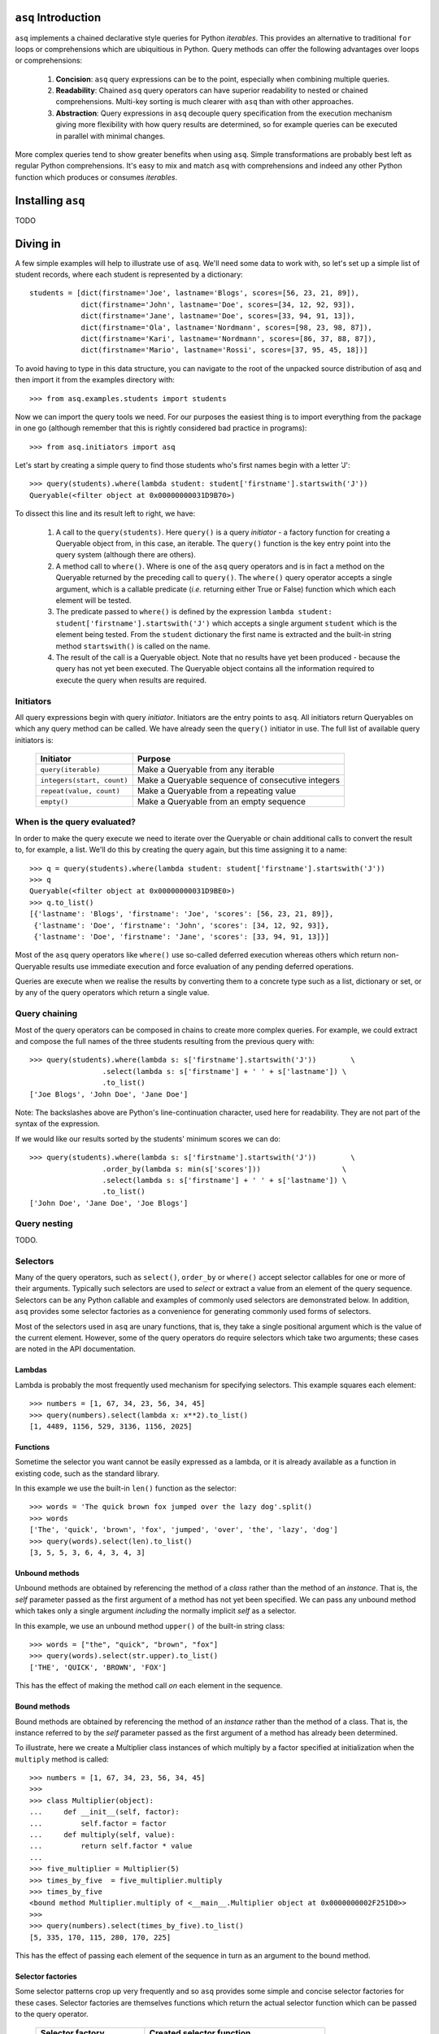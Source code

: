``asq`` Introduction
====================

``asq`` implements a chained declarative style queries for Python *iterables*.
This provides an alternative to traditional ``for`` loops or comprehensions
which are ubiquitious in Python.  Query methods can offer the following
advantages over loops or comprehensions:

 1. **Concision**: ``asq`` query expressions can be to the point, especially
    when combining multiple queries.

 2. **Readability**: Chained ``asq`` query operators can have superior
    readability to nested or chained comprehensions.  Multi-key sorting is much
    clearer with ``asq`` than with other approaches.

 3. **Abstraction**: Query expressions in ``asq`` decouple query specification
    from the execution mechanism giving more flexibility with how query results
    are determined, so for example queries can be executed in parallel with
    minimal changes.

More complex queries tend to show greater benefits when using ``asq``.  Simple
transformations are probably best left as regular Python comprehensions.  It's
easy to mix and match ``asq`` with comprehensions and indeed any other Python
function which produces or consumes *iterables*.

Installing ``asq``
==================

TODO

Diving in
=========

A few simple examples will help to illustrate use of ``asq``. We'll need some
data to work with, so let's set up a simple list of student records, where each
student is represented by a dictionary::

  students = [dict(firstname='Joe', lastname='Blogs', scores=[56, 23, 21, 89]),
              dict(firstname='John', lastname='Doe', scores=[34, 12, 92, 93]),
              dict(firstname='Jane', lastname='Doe', scores=[33, 94, 91, 13]),
              dict(firstname='Ola', lastname='Nordmann', scores=[98, 23, 98, 87]),
              dict(firstname='Kari', lastname='Nordmann', scores=[86, 37, 88, 87]),
              dict(firstname='Mario', lastname='Rossi', scores=[37, 95, 45, 18])]

To avoid having to type in this data structure, you can navigate to the root of
the unpacked source distribution of asq and then import it from the
examples directory with::

  >>> from asq.examples.students import students

Now we can import the query tools we need. For our purposes the easiest thing
is to import everything from the package in one go (although remember that this
is rightly considered bad practice in programs)::

  >>> from asq.initiators import asq

Let's start by creating a simple query to find those students who's first names
begin with a letter 'J'::

  >>> query(students).where(lambda student: student['firstname'].startswith('J'))
  Queryable(<filter object at 0x00000000031D9B70>)

To dissect this line and its result left to right, we have:

  1. A call to the ``query(students)``. Here ``query()`` is a query *initiator* - a
     factory function for creating a Queryable object from, in this case, an
     iterable. The ``query()`` function is the key entry point into the query
     system (although there are others).

  2. A method call to ``where()``. Where is one of the ``asq`` query operators
     and is in fact a method on the Queryable returned by the preceding call to
     ``query()``. The ``where()`` query operator accepts a single argument, which
     is a callable predicate (*i.e.* returning either True or False) function
     which which each element will be tested.

  3. The predicate passed to ``where()`` is defined by the expression ``lambda
     student: student['firstname'].startswith('J')`` which accepts a single
     argument ``student`` which is the element being tested. From the
     ``student`` dictionary the first name is extracted and the built-in string
     method ``startswith()`` is called on the name.

  4. The result of the call is a Queryable object. Note that no results have
     yet been produced - because the query has not yet been executed. The
     Queryable object contains all the information required to execute the
     query when results are required.

Initiators
----------

All query expressions begin with query *initiator*. Initiators are the entry
points to ``asq``. All initiators return Queryables on which any query method
can be called. We have already seen the ``query()`` initiator in use. The
full list of available query initiators is:

  ========================== ==================================================
  Initiator                  Purpose
  ========================== ==================================================
  ``query(iterable)``          Make a Queryable from any iterable
  ``integers(start, count)`` Make a Queryable sequence of consecutive integers
  ``repeat(value, count)``   Make a Queryable from a repeating value
  ``empty()``                Make a Queryable from an empty sequence
  ========================== ==================================================

When is the query evaluated?
----------------------------

In order to make the query execute we need to iterate over the Queryable or
chain additional calls to convert the result to, for example, a list.  We'll
do this by creating the query again, but this time assigning it to a name::

  >>> q = query(students).where(lambda student: student['firstname'].startswith('J'))
  >>> q
  Queryable(<filter object at 0x00000000031D9BE0>)
  >>> q.to_list()
  [{'lastname': 'Blogs', 'firstname': 'Joe', 'scores': [56, 23, 21, 89]},
   {'lastname': 'Doe', 'firstname': 'John', 'scores': [34, 12, 92, 93]},
   {'lastname': 'Doe', 'firstname': 'Jane', 'scores': [33, 94, 91, 13]}]

Most of the ``asq`` query operators like ``where()`` use so-called deferred
execution whereas others which return non-Queryable results use immediate
execution and force evaluation of any pending deferred operations.

Queries are execute when we realise the results by converting them to a
concrete type such as a list, dictionary or set, or by any of the query
operators which return a single value.

Query chaining
--------------

Most of the query operators can be composed in chains to create more complex
queries. For example, we could extract and compose the full names of the
three students resulting from the previous query with::

  >>> query(students).where(lambda s: s['firstname'].startswith('J'))        \
                   .select(lambda s: s['firstname'] + ' ' + s['lastname']) \
                   .to_list()
  ['Joe Blogs', 'John Doe', 'Jane Doe']

Note: The backslashes above are Python's line-continuation character, used here
for readability. They are not part of the syntax of the expression.

If we would like our results sorted by the students' minimum scores we can do::

 >>> query(students).where(lambda s: s['firstname'].startswith('J'))        \
                  .order_by(lambda s: min(s['scores']))                   \
                  .select(lambda s: s['firstname'] + ' ' + s['lastname']) \
                  .to_list()
 ['John Doe', 'Jane Doe', 'Joe Blogs']

Query nesting
-------------

TODO.

Selectors
---------

Many of the query operators, such as ``select()``, ``order_by`` or ``where()``
accept selector callables for one or more of their arguments.  Typically such
selectors are used to *select* or extract a value from an element of the
query sequence.  Selectors can be any Python callable and examples of commonly
used selectors are demonstrated below.  In addition, ``asq`` provides some
selector factories as a convenience for generating commonly used forms of
selectors.

Most of the selectors used in ``asq`` are unary functions, that is, they take
a single positional argument which is the value of the current element.
However, some of the query operators do require selectors which take two
arguments; these cases are noted in the API documentation.

Lambdas
~~~~~~~

Lambda is probably the most frequently used mechanism for specifying selectors.
This example squares each element::

  >>> numbers = [1, 67, 34, 23, 56, 34, 45]
  >>> query(numbers).select(lambda x: x**2).to_list()
  [1, 4489, 1156, 529, 3136, 1156, 2025]

Functions
~~~~~~~~~

Sometime the selector you want cannot be easily expressed as a lambda, or it is
already available as a function in existing code, such as the standard library.

In this example we use the built-in ``len()`` function as the selector::

  >>> words = 'The quick brown fox jumped over the lazy dog'.split()
  >>> words
  ['The', 'quick', 'brown', 'fox', 'jumped', 'over', 'the', 'lazy', 'dog']
  >>> query(words).select(len).to_list()
  [3, 5, 5, 3, 6, 4, 3, 4, 3]

Unbound methods
~~~~~~~~~~~~~~~

Unbound methods are obtained by referencing the method of a *class* rather than
the method of an *instance*. That is, the *self* parameter passed as the first
argument of a method has not yet been specified.  We can pass any unbound
method which takes only a single argument *including* the normally implicit
*self* as a selector.

In this example, we use an unbound method ``upper()`` of the built-in string
class::

  >>> words = ["the", "quick", "brown", "fox"]
  >>> query(words).select(str.upper).to_list()
  ['THE', 'QUICK', 'BROWN', 'FOX']

This has the effect of making the method call *on* each element in the
sequence.

Bound methods
~~~~~~~~~~~~~

Bound methods are obtained by referencing the method of an *instance* rather
than the method of a class.  That is, the instance referred to by the *self*
parameter passed as the first argument of a method has already been determined.

To illustrate, here we create a Multiplier class instances of which multiply by
a factor specified at initialization when the ``multiply`` method is called::

  >>> numbers = [1, 67, 34, 23, 56, 34, 45]
  >>>
  >>> class Multiplier(object):
  ...     def __init__(self, factor):
  ...         self.factor = factor
  ...     def multiply(self, value):
  ...         return self.factor * value
  ...
  >>> five_multiplier = Multiplier(5)
  >>> times_by_five  = five_multiplier.multiply
  >>> times_by_five
  <bound method Multiplier.multiply of <__main__.Multiplier object at 0x0000000002F251D0>>
  >>>
  >>> query(numbers).select(times_by_five).to_list()
  [5, 335, 170, 115, 280, 170, 225]

This has the effect of passing each element of the sequence in turn as an
argument to the bound method.

Selector factories
~~~~~~~~~~~~~~~~~~

Some selector patterns crop up very frequently and so ``asq`` provides some
simple and concise selector factories for these cases.  Selector factories are
themselves functions which return the actual selector function which can be
passed to the query operator.

  ============================= ===============================================
  Selector factory              Created selector function
  ============================= ===============================================
  ``k_(key)``                   ``lambda x: x[key]``
  ``a_(name)``                  ``lambda x: getattr(x, name)``
  ``m_(name, *args, **kwargs)`` ``lambda x: getattr(x, name)(*args, **kwargs)``
  ============================= ===============================================

Key selector factory
....................

For our example, we'll create a list of employees, with each employee being
represented as a Python dictionary::

  >>> employees = [dict(firstname='Joe', lastname='Bloggs', grade=3),
  ...              dict(firstname='Ola', lastname='Nordmann', grade=3),
  ...              dict(firstname='Kari', lastname='Nordmann', grade=2),
  ...              dict(firstname='Jane', lastname='Doe', grade=4),
  ...              dict(firstname='John', lastname='Doe', grade=3)]

Let's start by looking at an example without selector factories. Our query will
be to order the employees by descending grade, then by ascending last name and
finally by ascending first name::

  >>>  query(employees).order_by_descending(lambda employee: employee['grade']) \
  ...                .then_by(lambda employee: employee['lastname'])          \
  ...                .then_by(lambda employee: employee['firstname']).to_list()
  [{'grade': 4, 'lastname': 'Doe', 'firstname': 'Jane'},
   {'grade': 3, 'lastname': 'Bloggs', 'firstname': 'Joe'},
   {'grade': 3, 'lastname': 'Doe', 'firstname': 'John'},
   {'grade': 3, 'lastname': 'Nordmann', 'firstname': 'Ola'},
   {'grade': 2, 'lastname': 'Nordmann', 'firstname': 'Kari'}]

Those lambda expressions can be a bit of a mouthful, especially given Python's
less-than-concise lambda system.  We can improve by using less descriptive
names for the lambda arguments::

  >>>  query(employees).order_by_descending(lambda e: e['grade'])  \
  ...                .then_by(lambda e: e['lastname'])           \
  ...                .then_by(lambda e: e['firstname']).to_list()
  [{'grade': 4, 'lastname': 'Doe', 'firstname': 'Jane'},
   {'grade': 3, 'lastname': 'Bloggs', 'firstname': 'Joe'},
   {'grade': 3, 'lastname': 'Doe', 'firstname': 'John'},
   {'grade': 3, 'lastname': 'Nordmann', 'firstname': 'Ola'},
   {'grade': 2, 'lastname': 'Nordmann', 'firstname': 'Kari'}]

but there's still quite a lot of syntactic noise in here.  By using one of the
selector factories provided by ``asq`` we can make this example more concise.
The particular selector factory we are going to use is called `k_()` where the
`k` is a mnemonic for 'key' and the underscore is there purely to make the name
more unusual to avoid consuming a useful single letter variable name from the
importing namespace.  ``k_()`` takes a single argument which is the name of the
key to be used when indexing into the element, so the expressions::

  k_('foo')

and::

  lambda x: x['foo']

because in fact the first expression is in fact returning the second one. See
how using ``k_()`` reducing the verbosity and apparent complexity of the query
somewhat::

  >>> from asq import k_
  >>> query(employees).order_by_descending(k_('grade'))   \
  ...               .then_by(k_('lastname'))            \
  ...               .then_by(k_('firstname')).to_list()
  [{'grade': 4, 'lastname': 'Doe', 'firstname': 'Jane'},
   {'grade': 3, 'lastname': 'Bloggs', 'firstname': 'Joe'},
   {'grade': 3, 'lastname': 'Doe', 'firstname': 'John'},
   {'grade': 3, 'lastname': 'Nordmann', 'firstname': 'Ola'},
   {'grade': 2, 'lastname': 'Nordmann', 'firstname': 'Kari'}]

TODO: Integer indices

Attribute selector factory
..........................

The attribute selector factory provided by ``asq`` is called `a_()` and it
creates a selector which retrieves a named attribute from each element.  To
illustrate its utility, we'll re-run the key selector exercise using the
attribute selector against ``Employee`` objects rather than dictionaries.
First of all, our ``Employee`` class::

  >>> class Employee(object):
  ...     def __init__(self, firstname, lastname, grade):
  ...         self.firstname = firstname
  ...         self.lastname = lastname
  ...         self.grade = grade
  ...     def __repr__(self):
  ...         return ("Employee(" + repr(self.firstname) + ", "
  ...                             + repr(self.lastname) + ", "
  ...                             + repr(self.grade) + ")")

Now the query and its result use the lambda form for the selectors::

  >>> query(employees).order_by_descending(lambda employee: employee.grade)  \
  ...               .then_by(lambda employee: employee.lastname)           \
  ...               .then_by(lambda employee: employee.firstname).to_list()
  [Employee('Jane', 'Doe', 4), Employee('Joe', 'Bloggs', 3),
   Employee('John', 'Doe', 3), Employee('Ola', 'Nordmann', 3),
   Employee('Kari', 'Nordmann', 2)]

We can make this query more concise by creating our selectors using the ``a_``
selector factory, where the `a` is a mnemonic for 'attribute'. ``a_()`` accepts
a single argument which is the name of the attribute to get from each element.
The expression::

  a_('foo')

is equivalent to::

  lambda x: x.foo

Using this construct we can shorted our query to the more concise::

  >>> query(employees).order_by_descending(a_('grade'))  \
  ...               .then_by(a_('lastname'))           \
  ...               .then_by(a_('firstname')).to_list()
  [Employee('Jane', 'Doe', 4), Employee('Joe', 'Bloggs', 3),
   Employee('John', 'Doe', 3), Employee('Ola', 'Nordmann', 3),
   Employee('Kari', 'Nordmann', 2)]

Method selector factory
.......................

The method-call selector factory provided by ``asq`` is called `m_()` and it
creates a selector which makes a method call on each element, optionally
passing positional or named arguments to the method. We'll re-run the attribute
selector exercise using the method selector against a modified ``Employee``
class which incorporates a couple of methods::

  >>> class Employee(object):
  ...     def __init__(self, firstname, lastname, grade):
  ...         self.firstname = firstname
  ...         self.lastname = lastname
  ...         self.grade = grade
  ...     def __repr__(self):
  ...         return ("Employee(" + repr(self.firstname)
  ...                             + repr(self.lastname)
  ...                             + repr(self.grade) + ")")
  ...     def full_name(self):
  ...         return self.firstname + " " + self.lastname
  ...     def award_bonus(self, base_amount):
  ...         return self.grade * base_amount

In its simplest form, the ``m_()`` selector factory takes a single argument,
which is the name of the method to be called as a string. So::

  m_('foo')

is equivalent to::

  lambda x: x.foo()

We can use this to easy generate a list of full names for our employees::

  >>> query(employees).select(m_('full_name')).to_list()
  ['Joe Bloggs', 'Ola Nordmann', 'Kari Nordmann', 'Jane Doe', 'John Doe']

The ``m_()`` selector factory also accepts arbitrary number of additional
positional or named arguments which will be forwarded to the method when it is
called on each element. So::

  m_('foo', 42)

is equivalent to::

  lambda x: x.foo(42)

For example to determine total cost of awarding bonuses to our employees on the
basis of grade, we can do::

  >>> query(employees).select(m_('award_bonus', 1000)).to_list()
  [3000, 3000, 2000, 4000, 3000]


Default selectors and the identity selector
~~~~~~~~~~~~~~~~~~~~~~~~~~~~~~~~~~~~~~~~~~~

Any of the selector arguments to query operators in ``asq`` may be omitted [#]_
to allow the use of operators to be simplified.  When a selector is omitted
the default is used and the documentation makes it clear how that default
behaves.  In most cases, the default selector is the ``identity()`` selector.
The identity selector is very simple and is equivalent to::

  def identity(x):
      return x

That is, it is a function that returns it's only argument - essentially it's a
do-nothing function.  This is useful because frequently we don't want to select
an attribute or key from an element - we want to use the element value
directly.  For example, to sort a list of words alphabetically, we can omit the
selector passed to ``order_by()`` allowing if to default to the identity
selector::

 >>> words = "the quick brown fox jumped over the lazy dog".split()
 >>> query(words).order_by().to_list()
 ['brown', 'dog', 'fox', 'jumped', 'lazy', 'over', 'quick', 'the', 'the']

Some query operators, notably ``select()`` perform important optimisations when
used with the identity operator.  For example the operator ``select(identity)``
does nothing and simply returns the Queryable on which it was invoked.

Predicates
----------

Many of the query operators, such as ``where()``, ``distinct()``, ``skip()``,
accept predicates.  Predicates are functions which return ``True`` or
``False``.  As with selectors (see above) predicates can be defined with
lambdas, functions, unbound methods, bound methods or indeed any other callable
that returns True or False.  For convenience ``asq`` also provides some
predicate factories and combinators to concisely build predicates for common
situations.

Lambdas
~~~~~~~

  >>> numbers = [0, 56, 23, 78, 94, 56, 12, 34, 36, 90, 23, 76, 4, 67]
  >>> query(numbers).where(lambda x: x > 35).to_list()
  [56, 78, 94, 56, 36, 90, 76, 67]

Functions
~~~~~~~~~

Here we use the ``bool()`` built-in function to remove zeros from the list::

  >>> numbers = [0, 56, 23, 78, 94, 56, 12, 34, 36, 90, 23, 76, 4, 67]
  >>> query(numbers).where(bool).to_list()
  [56, 23, 78, 94, 56, 12, 34, 36, 90, 23, 76, 4, 67]

Unbound methods
~~~~~~~~~~~~~~~

  >>> a = ['zero', 'one', '2', '3', 'four', 'five', '6', 'seven', 'eight', '9']
  >>> query(a).where(str.isalpha).to_list()
  ['zero', 'one', 'four', 'five', 'seven', 'eight']

Bound methods
~~~~~~~~~~~~~

TODO ???


Predicate factories
~~~~~~~~~~~~~~~~~~~

For complex predicates inline lambdas can become quite verbose and have
limited readability.  To mitigate this somewhat, ``asq`` provides some
predicate factories and predicate combinators.

The provided predicates are:

  ============================= ===============================================
  Predicate factory             Created selector function
  ============================= ===============================================
  ``eq_(value)``                ``lambda x: x == value``
  ``ne_(value)``                ``lambda x: x != value``
  ``lt_(value)``                ``lambda x: x < value``
  ``le_(value)``                ``lambda x: x <= value``
  ``ge_(value)``                ``lambda x: x >= value``
  ``gt_(value)``                ``lambda x: x >= value``
  ``is_(value)``                ``lambda x: x is value``
  ============================= ===============================================

Predicates are available in the ``predicates`` module of the ``asq`` package::

  >>> from asq.predicates import *

So given::

  >>> numbers = [0, 56, 23, 78, 94, 56, 12, 34, 36, 90, 23, 76, 4, 67]

the query expression::

  >>> query(numbers).where(lambda x: x > 35).take_while(lambda x: x < 90).to_list()
  [56, 78]

could be written more concisely as::

  >>> query(numbers).where(gt_(35)).take_while(lt_(90)).to_list()
  [56, 78]


Predicate combinator factories
~~~~~~~~~~~~~~~~~~~~~~~~~~~~~~

Some simple combinators are provided to allow the predicate factories to be
combined to form more powerful expressions. These combinators are,

  ============================= ===============================================
  Combinator factory             Created selector function
  ============================= ===============================================
  ``not_(a)``                   ``lambda x: not a(x)``
  ``and_(a, b)``                ``lambda x: a(x) and b(x)``
  ``or_(a, b)``                 ``lambda x: a(x) or b(x)``
  ``xor(a, b)``                 ``lambda x: a(x) != b(x)``
  ============================= ===============================================

where ``a`` and ``b`` are themselves predicates.

So given::

  >>> numbers = [0, 56, 23, 78, 94, 56, 12, 34, 36, 90, 23, 76, 4, 67]

the query expression::

  >>> query(numbers).where(lambda x: x > 20 and x < 80).to_list()
  [56, 23, 78, 56, 34, 36, 23, 76, 67]


could be expressed as::

  >>> query(numbers).where(and_(gt_(20), lt_(80).to_list()
  [56, 23, 78, 56, 34, 36, 23, 76, 67]


Although complex expressions are probably still better expressed as lambdas or
separate functions altogether.

Using selector factories for predicates
~~~~~~~~~~~~~~~~~~~~~~~~~~~~~~~~~~~~~~~

A predicate is any callable that returns ``True`` or ``False``, so any selector
which returns ``True`` or ``False`` is by definition a predicate. This means
that the selector factories ``k_()``, ``a_()`` and ``m_()`` may also be used as
predicate factories so long as they return boolean values. They may also be
used with the predicate combinators.  For example, consider a sequence of
``Employee`` objects which have an ``intern`` attribute which evaluates to True
or False.  We can filter out interns using this query::

  >>> query(employees).where(not_(a_('intern')))


Comparers
---------

TODO: Document comparers


Debugging
---------

TODO: Document debugging

Extending ``asq``
-----------------

TODO: Document extending asq


.. [#] Except the single selector argument to the ``select()`` operator itself.